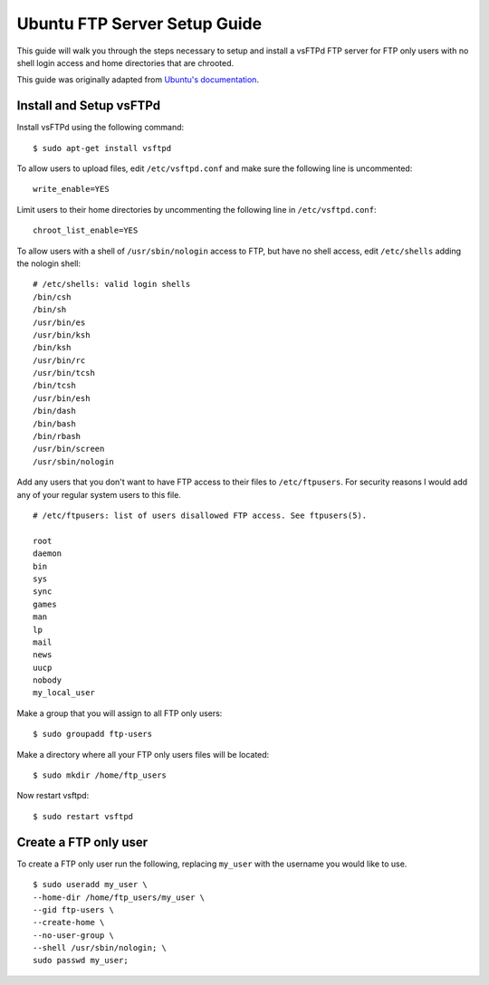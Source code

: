 Ubuntu FTP Server Setup Guide
=============================

This guide will walk you through the steps necessary to setup and install a vsFTPd
FTP server for FTP only users with no shell login access and home directories
that are chrooted.

This guide was originally adapted from `Ubuntu's documentation <https://help.ubuntu.com/11.10/serverguide/C/ftp-server.html>`_.


Install and Setup vsFTPd
------------------------

Install vsFTPd using the following command::

    $ sudo apt-get install vsftpd

To allow users to upload files, edit ``/etc/vsftpd.conf`` and make sure the
following line is uncommented::

    write_enable=YES

Limit users to their home directories by uncommenting the following line in ``/etc/vsftpd.conf``::

    chroot_list_enable=YES

To allow users with a shell of ``/usr/sbin/nologin`` access to FTP, but have
no shell access, edit ``/etc/shells`` adding the nologin shell::

    # /etc/shells: valid login shells
    /bin/csh
    /bin/sh
    /usr/bin/es
    /usr/bin/ksh
    /bin/ksh
    /usr/bin/rc
    /usr/bin/tcsh
    /bin/tcsh
    /usr/bin/esh
    /bin/dash
    /bin/bash
    /bin/rbash
    /usr/bin/screen
    /usr/sbin/nologin

Add any users that you don't want to have FTP access to their files to
``/etc/ftpusers``. For security reasons I would add any of your regular system
users to this file. ::

    # /etc/ftpusers: list of users disallowed FTP access. See ftpusers(5).

    root
    daemon
    bin
    sys
    sync
    games
    man
    lp
    mail
    news
    uucp
    nobody
    my_local_user

Make a group that you will assign to all FTP only users::

    $ sudo groupadd ftp-users

Make a directory where all your FTP only users files will be located::

    $ sudo mkdir /home/ftp_users

Now restart vsftpd::

    $ sudo restart vsftpd


Create a FTP only user
----------------------

To create a FTP only user run the following, replacing ``my_user`` with the
username you would like to use. ::

    $ sudo useradd my_user \
    --home-dir /home/ftp_users/my_user \
    --gid ftp-users \
    --create-home \
    --no-user-group \
    --shell /usr/sbin/nologin; \
    sudo passwd my_user;






